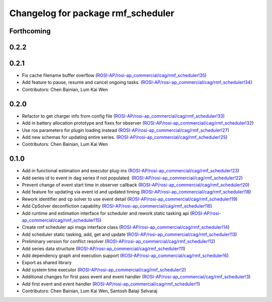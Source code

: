 ^^^^^^^^^^^^^^^^^^^^^^^^^^^^^^^^^^^
Changelog for package rmf_scheduler
^^^^^^^^^^^^^^^^^^^^^^^^^^^^^^^^^^^

Forthcoming
-----------

0.2.2
-----

0.2.1
-----
* Fix cache filename buffer overflow (`ROSI-AP/rosi-ap_commercial/cag/rmf_scheduler!35 <https://gitlab.com/ROSI-AP/rosi-ap_commercial/cag/rmf_scheduler/-/merge_requests/35>`_)
* Add feature to pause, resume and cancel ongoing tasks. (`ROSI-AP/rosi-ap_commercial/cag/rmf_scheduler!34 <https://gitlab.com/ROSI-AP/rosi-ap_commercial/cag/rmf_scheduler/-/merge_requests/34>`_)
* Contributors: Chen Bainian, Lum Kai Wen

0.2.0
-----
* Refactor to get charger info from config file (`ROSI-AP/rosi-ap_commercial/cag/rmf_scheduler!33 <https://gitlab.com/ROSI-AP/rosi-ap_commercial/cag/rmf_scheduler/-/merge_requests/33>`_)
* Add in battery allocation prototype and fixes for observer (`ROSI-AP/rosi-ap_commercial/cag/rmf_scheduler!32 <https://gitlab.com/ROSI-AP/rosi-ap_commercial/cag/rmf_scheduler/-/merge_requests/32>`_)
* Use ros parameters for plugin loading instead (`ROSI-AP/rosi-ap_commercial/cag/rmf_scheduler!27 <https://gitlab.com/ROSI-AP/rosi-ap_commercial/cag/rmf_scheduler/-/merge_requests/27>`_)
* Add new schemas for updating entire series. (`ROSI-AP/rosi-ap_commercial/cag/rmf_scheduler!25 <https://gitlab.com/ROSI-AP/rosi-ap_commercial/cag/rmf_scheduler/-/merge_requests/25>`_)
* Contributors: Chen Bainian, Lum Kai Wen

0.1.0
-----
* Add in functional estimation and executor plug-ins (`ROSI-AP/rosi-ap_commercial/cag/rmf_scheduler!23 <https://gitlab.com/ROSI-AP/rosi-ap_commercial/cag/rmf_scheduler/-/merge_requests/23>`_)
* Add series id to event in dag series if not populated. (`ROSI-AP/rosi-ap_commercial/cag/rmf_scheduler!22 <https://gitlab.com/ROSI-AP/rosi-ap_commercial/cag/rmf_scheduler/-/merge_requests/22>`_)
* Prevent change of event start time in observer callback (`ROSI-AP/rosi-ap_commercial/cag/rmf_scheduler!20 <https://gitlab.com/ROSI-AP/rosi-ap_commercial/cag/rmf_scheduler/-/merge_requests/20>`_)
* Add feature for updating via event id and updated timing (`ROSI-AP/rosi-ap_commercial/cag/rmf_scheduler!18 <https://gitlab.com/ROSI-AP/rosi-ap_commercial/cag/rmf_scheduler/-/merge_requests/18>`_)
* Rework identifier and cp solver to use event detail (`ROSI-AP/rosi-ap_commercial/cag/rmf_scheduler!19 <https://gitlab.com/ROSI-AP/rosi-ap_commercial/cag/rmf_scheduler/-/merge_requests/19>`_)
* Add CpSolver deconfliction capability (`ROSI-AP/rosi-ap_commercial/cag/rmf_scheduler!16 <https://gitlab.com/ROSI-AP/rosi-ap_commercial/cag/rmf_scheduler/-/merge_requests/16>`_)
* Add runtime and estimation interface for scheduler and rework static tasking api (`ROSI-AP/rosi-ap_commercial/cag/rmf_scheduler!15 <https://gitlab.com/ROSI-AP/rosi-ap_commercial/cag/rmf_scheduler/-/merge_requests/15>`_)
* Create rmf scheduler api msgs interface class (`ROSI-AP/rosi-ap_commercial/cag/rmf_scheduler!14 <https://gitlab.com/ROSI-AP/rosi-ap_commercial/cag/rmf_scheduler/-/merge_requests/14>`_)
* Add scheduler static tasking, add, get and update (`ROSI-AP/rosi-ap_commercial/cag/rmf_scheduler!13 <https://gitlab.com/ROSI-AP/rosi-ap_commercial/cag/rmf_scheduler/-/merge_requests/13>`_)
*  Preliminary version for conflict resolver (`ROSI-AP/rosi-ap_commercial/cag/rmf_scheduler!12 <https://gitlab.com/ROSI-AP/rosi-ap_commercial/cag/rmf_scheduler/-/merge_requests/12>`_)
* Add series data structure (`ROSI-AP/rosi-ap_commercial/cag/rmf_scheduler!11 <https://gitlab.com/ROSI-AP/rosi-ap_commercial/cag/rmf_scheduler/-/merge_requests/11>`_)
* Add dependency graph and execution support (`ROSI-AP/rosi-ap_commercial/cag/rmf_scheduler!6 <https://gitlab.com/ROSI-AP/rosi-ap_commercial/cag/rmf_scheduler/-/merge_requests/6>`_)
* Export as shared library
* Add system time executor (`ROSI-AP/rosi-ap_commercial/cag/rmf_scheduler!2 <https://gitlab.com/ROSI-AP/rosi-ap_commercial/cag/rmf_scheduler/-/merge_requests/2>`_)
* Additional changes for first pass event and event handler (`ROSI-AP/rosi-ap_commercial/cag/rmf_scheduler!3 <https://gitlab.com/ROSI-AP/rosi-ap_commercial/cag/rmf_scheduler/-/merge_requests/3>`_)
* Add first event and event handler (`ROSI-AP/rosi-ap_commercial/cag/rmf_scheduler!1 <https://gitlab.com/ROSI-AP/rosi-ap_commercial/cag/rmf_scheduler/-/merge_requests/1>`_)
* Contributors: Chen Bainian, Lum Kai Wen, Santosh Balaji Selvaraj
